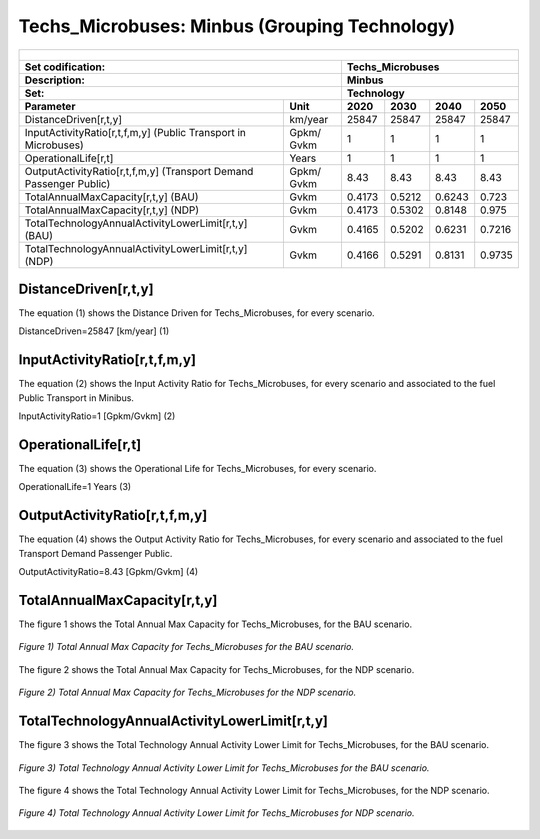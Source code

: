 Techs_Microbuses: Minbus (Grouping Technology) 
=====================================

+-------------------------------------------------+-------+--------------+--------------+--------------+--------------+
| .. figure:: img/Techs_Microbuses.jpg                                                                                |
|    :align:   center                                                                                                 |
|    :width:   500 px                                                                                                 |
+-------------------------------------------------+-------+--------------+--------------+--------------+--------------+
| Set codification:                                       |Techs_Microbuses                                           |
+-------------------------------------------------+-------+--------------+--------------+--------------+--------------+
| Description:                                            |Minbus                                                     |
+-------------------------------------------------+-------+--------------+--------------+--------------+--------------+
| Set:                                                    |Technology                                                 |
+-------------------------------------------------+-------+--------------+--------------+--------------+--------------+
| Parameter                                       | Unit  | 2020         | 2030         | 2040         |  2050        |
+=================================================+=======+==============+==============+==============+==============+
| DistanceDriven[r,t,y]                           |km/year| 25847        | 25847        | 25847        | 25847        |
+-------------------------------------------------+-------+--------------+--------------+--------------+--------------+
| InputActivityRatio[r,t,f,m,y] (Public           | Gpkm/ | 1            | 1            | 1            | 1            |
| Transport in Microbuses)                        | Gvkm  |              |              |              |              |
+-------------------------------------------------+-------+--------------+--------------+--------------+--------------+
| OperationalLife[r,t]                            | Years | 1            | 1            | 1            | 1            |
+-------------------------------------------------+-------+--------------+--------------+--------------+--------------+
| OutputActivityRatio[r,t,f,m,y] (Transport Demand| Gpkm/ | 8.43         | 8.43         | 8.43         | 8.43         |
| Passenger Public)                               | Gvkm  |              |              |              |              |
+-------------------------------------------------+-------+--------------+--------------+--------------+--------------+
| TotalAnnualMaxCapacity[r,t,y] (BAU)             | Gvkm  | 0.4173       | 0.5212       | 0.6243       | 0.723        |
+-------------------------------------------------+-------+--------------+--------------+--------------+--------------+
| TotalAnnualMaxCapacity[r,t,y] (NDP)             | Gvkm  | 0.4173       | 0.5302       | 0.8148       | 0.975        |
+-------------------------------------------------+-------+--------------+--------------+--------------+--------------+
| TotalTechnologyAnnualActivityLowerLimit[r,t,y]  | Gvkm  | 0.4165       | 0.5202       | 0.6231       | 0.7216       |
| (BAU)                                           |       |              |              |              |              |
+-------------------------------------------------+-------+--------------+--------------+--------------+--------------+
| TotalTechnologyAnnualActivityLowerLimit[r,t,y]  | Gvkm  | 0.4166       | 0.5291       | 0.8131       | 0.9735       |
| (NDP)                                           |       |              |              |              |              |
+-------------------------------------------------+-------+--------------+--------------+--------------+--------------+


DistanceDriven[r,t,y]
+++++++++
The equation (1) shows the Distance Driven for Techs_Microbuses, for every scenario.

DistanceDriven=25847 [km/year]   (1)


   
InputActivityRatio[r,t,f,m,y]
+++++++++
The equation (2) shows the Input Activity Ratio for Techs_Microbuses, for every scenario and associated to the fuel Public Transport in Minibus.

InputActivityRatio=1   [Gpkm/Gvkm]   (2)

   
OperationalLife[r,t]
+++++++++
The equation (3) shows the Operational Life for Techs_Microbuses, for every scenario.

OperationalLife=1 Years   (3)

  
   
OutputActivityRatio[r,t,f,m,y]
+++++++++
The equation (4) shows the Output Activity Ratio for Techs_Microbuses, for every scenario and associated to the fuel Transport Demand Passenger Public.

OutputActivityRatio=8.43 [Gpkm/Gvkm]   (4)


   
TotalAnnualMaxCapacity[r,t,y]
+++++++++
The figure 1 shows the Total Annual Max Capacity for Techs_Microbuses, for the BAU scenario.

.. figure:: img/Techs_Microbuses_TotalAnnualMaxCapacity_BAU.png
   :align:   center
   :width:   700 px
   
   *Figure 1) Total Annual Max Capacity for Techs_Microbuses for the BAU scenario.*
   
The figure 2 shows the Total Annual Max Capacity for Techs_Microbuses, for the NDP scenario.

.. figure:: img/Techs_Microbuses_TotalAnnualMaxCapacity_NDP_OP15C.png
   :align:   center
   :width:   700 px
   
   *Figure 2) Total Annual Max Capacity for Techs_Microbuses for the NDP scenario.*


   
TotalTechnologyAnnualActivityLowerLimit[r,t,y]
+++++++++
The figure 3 shows the Total Technology Annual Activity Lower Limit for Techs_Microbuses, for the BAU scenario.

.. figure:: img/Techs_Microbuses_TotalTechnologyAnnualActivityLowerLimit_BAU.png
   :align:   center
   :width:   700 px
   
   *Figure 3) Total Technology Annual Activity Lower Limit for Techs_Microbuses for the BAU scenario.*
   
The figure 4 shows the Total Technology Annual Activity Lower Limit for Techs_Microbuses, for the NDP scenario.

.. figure:: img/Techs_Microbuses_TotalTechnologyAnnualActivityLowerLimit_NDP_OP.png
   :align:   center
   :width:   700 px
   
   *Figure 4) Total Technology Annual Activity Lower Limit for Techs_Microbuses for NDP scenario.*


